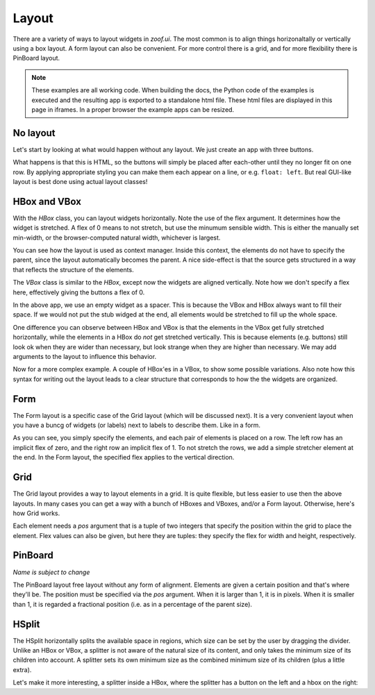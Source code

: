 ======
Layout
======

There are a variety of ways to layout widgets in `zoof.ui`. The most
common is to align things horizonaltally or vertically using a box layout.
A form layout can also be convenient. For more control there is a grid,
and for more flexibility there is PinBoard layout.


.. note::
    These examples are all working code. When building the docs, the
    Python code of the examples is executed and the resulting app is
    exported to a standalone html file. These html files are displayed
    in this page in iframes. In a proper browser the example apps can
    be resized.


No layout
---------

Let's start by looking at what would happen without any layout. We just
create an app with three buttons. 

.. UIExample:: 100
    
    from zoof import ui
    
    class MyApp(ui.App):
        def init(self):
            self.b1 = ui.Button(self, 'Hello world')
            self.b2 = ui.Button(self, 'Foo')
            self.b3 = ui.Button(self, 'Bar')

What happens is that this is HTML, so the buttons will simply be placed
after each-other until they no longer fit on one row. By applying
appropriate styling you can make them each appear on a line, or e.g. 
``float: left``. But real GUI-like layout is best done using actual
layout classes!


HBox and VBox
-------------

With the `HBox` class, you can layout widgets horizontally. Note the use of
the flex argument. It determines how the widget is stretched. A flex of 0
means to not stretch, but use the minumum sensible width. This is either
the manually set min-width, or the browser-computed natural width,
whichever is largest.

.. UIExample:: 100
    from zoof import ui
    
    class MyApp(ui.App):
        def init(self):
            with ui.HBox(self):
                self.b1 = ui.Button(text='Hola', flex=0)
                self.b2 = ui.Button(text='Hello world', flex=1)
                self.b3 = ui.Button(text='Foo bar', flex=2)


You can see how the layout is used as context manager. Inside this
context, the elements do not have to specify the parent, since the
layout automatically becomes the parent. A nice side-effect is that the
source gets structured in a way that reflects the structure of the
elements.


The `VBox` class is similar to the `HBox`, except now the widgets are
aligned vertically. Note how we don't specify a flex here, effectively 
giving the buttons a flex of 0. 

.. UIExample:: 100
    from zoof import ui
    
    class MyApp(ui.App):
        def init(self):
            with ui.VBox(self):
                self.b1 = ui.Button(text='Hola')
                self.b2 = ui.Button(text='Hello world')
                self.b3 = ui.Button(text='Foo bar')
                ui.Widget(flex=1)

In the above app, we use an empty widget as a spacer. This is because
the VBox and HBox always want to fill their space. If we would not put
the stub widged at the end, all elements would be stretched to fill up
the whole space.

.. UIExample:: 100
    from zoof import ui
    
    class MyApp(ui.App):
        def init(self):
            with ui.VBox(self):
                self.b1 = ui.Button(text='Hola')
                self.b2 = ui.Button(text='Hello world')
                self.b3 = ui.Button(text='Foo bar')

One difference you can observe between HBox and VBox is that the
elements in the VBox get fully stretched horizontally, while the elements
in a HBox do *not* get stretched vertically. This is because elements
(e.g. buttons) still look ok when they are wider than necessary, but look
strange when they are higher than necessary. We may add arguments to the
layout to influence this behavior.

Now for a more complex example. A couple of HBox'es in a VBox, to show
some possible variations. Also note how this syntax for writing out the
layout leads to a clear structure that corresponds to how the the
widgets are organized.

.. UIExample:: 300
    
    from zoof import ui
    
    class MyApp(ui.App):
        def init(self):
            with ui.VBox(self):
                
                ui.Label(text='Flex 0 0 0')
                with ui.HBox(flex=0):
                    self.b1 = ui.Button(text='Hola', flex=0)
                    self.b2 = ui.Button(text='Hello world', flex=0)
                    self.b3 = ui.Button(text='Foo bar', flex=0)
                
                ui.Label(text='Flex 1 0 3')
                with ui.HBox(flex=0):
                    self.b1 = ui.Button(text='Hola', flex=1)
                    self.b2 = ui.Button(text='Hello world', flex=0)
                    self.b3 = ui.Button(text='Foo bar', flex=3)
                
                ui.Label(text='margin 10 (around layout)')
                with ui.HBox(flex=0, margin=10):
                    self.b1 = ui.Button(text='Hola', flex=1)
                    self.b2 = ui.Button(text='Hello world', flex=1)
                    self.b3 = ui.Button(text='Foo bar', flex=1)
                
                ui.Label(text='spacing 10 (inter-widget)')
                with ui.HBox(flex=0, spacing=10):
                    self.b1 = ui.Button(text='Hola', flex=1)
                    self.b2 = ui.Button(text='Hello world', flex=1)
                    self.b3 = ui.Button(text='Foo bar', flex=1)
                
                ui.Widget(flex=1)
                ui.Label(text='Note the spacer Widget above')



Form 
----

The Form layout is a specific case of the Grid layout (which will be
discussed next). It is a very convenient layout when you have a buncg
of widgets (or labels) next to labels to describe them. Like in a form.

As you can see, you simply specify the elements, and each pair of elements
is placed on a row. The left row has an implicit flex of zero, and the right
row an implicit flex of 1. To not stretch the rows, we add a simple stretcher
element at the end. In the Form layout, the specified flex applies to
the vertical direction.

.. UIExample:: 200
    
    from zoof import ui
    
    class MyApp(ui.App):
        def init(self):
            with ui.Form(self):
                ui.Label(text='Pet name:')
                self.b1 = ui.Button(text='Hola')
                ui.Label(text='Pet Age:')
                self.b2 = ui.Button(text='Hello world')
                ui.Label(text='Pet\'s Favorite color:')
                self.b3 = ui.Button(text='Foo bar')
                ui.Widget(flex=1)


Grid
----

The Grid layout provides a way to layout elements in a grid. It is quite
flexible, but less easier to use then the above layouts. In many cases you can
get a way with a bunch of HBoxes and VBoxes, and/or a Form layout. Otherwise,
here's how Grid works.

Each element needs a `pos` argument that is a tuple of two integers
that specify the position within the grid to place the element. Flex
values can also be given, but here they are tuples: they specify the
flex for width and height, respectively.

.. UIExample:: 300
    
    from zoof import ui
    
    class MyApp(ui.App):
        def init(self):
            with ui.Grid(self):
                self.b1 = ui.Button(text='No flex', pos=(0, 0))
                self.b2 = ui.Button(text='Hola', pos=(1, 1), flex=(1, 1))
                self.b3 = ui.Button(text='Hello world', pos=(2, 2), flex=(2, 1))
                self.b4 = ui.Button(text='Foo bar', pos=(4, 4), flex=(1, 2))
                self.b5 = ui.Button(text='no flex again', pos=(5, 5))
        



PinBoard
--------

*Name is subject to change*

The PinBoard layout free layout without any form of alignment. Elements
are given a certain position and that's where they'll be. The position
must be specified via the `pos` argument. When it is larger than 1, it
is in pixels. When it is smaller than 1, it is regarded a fractional
position (i.e. as in a percentage of the parent size).

.. UIExample:: 300
    
    from zoof import ui
    
    class MyApp(ui.App):
        def init(self):
            with ui.PinBoard(self):
                self.b1 = ui.Button(text='Stuck at (20, 20)', pos=(20, 30))
                self.b2 = ui.Button(text='Dynamic at (20%, 20%)', pos=(0.2, 0.2))
                self.b3 = ui.Button(text='Dynamic at (50%, 70%)', pos=(0.5, 0.7))



HSplit
------

The HSplit horizontally splits the available space in regions, which
size can be set by the user by dragging the divider. Unlike an HBox or
VBox, a splitter is not aware of the natural size of its content, and
only takes the minimum size of its children into account. A splitter
sets its own minimum size as the combined minimum size of its children
(plus a little extra).

.. UIExample:: 300
    
    from zoof import ui
    
    class MyApp(ui.App):
        def init(self):
            with ui.HSplit(self):
                ui.Button(text='Right A', minWidth=120)
                ui.Button(text='Right B', minWidth=70)
                ui.Button(text='Right C')

Let's make it more interesting, a splitter inside a HBox, where the splitter has
a button on the left and a hbox on the right:


.. UIExample:: 300
    
    from zoof import ui
    
    class MyApp(ui.App):
        def init(self):
            with ui.HBox(self):
                ui.Button(text='Button in hbox', flex=0, minWidth=110)
                with ui.HSplit(flex=2):
                    ui.Button(text='Button in hsplit', minWidth=110)
                    with ui.HBox():
                        ui.Button(text='Right A', flex=0)
                        ui.Button(text='Right B', flex=1)
                        ui.Button(text='Right C', flex=2)

.. raw:: html
    <!-- Some exta space to allow easy resizing of the last example -->
    <br /><br /><br /><br /><br />
